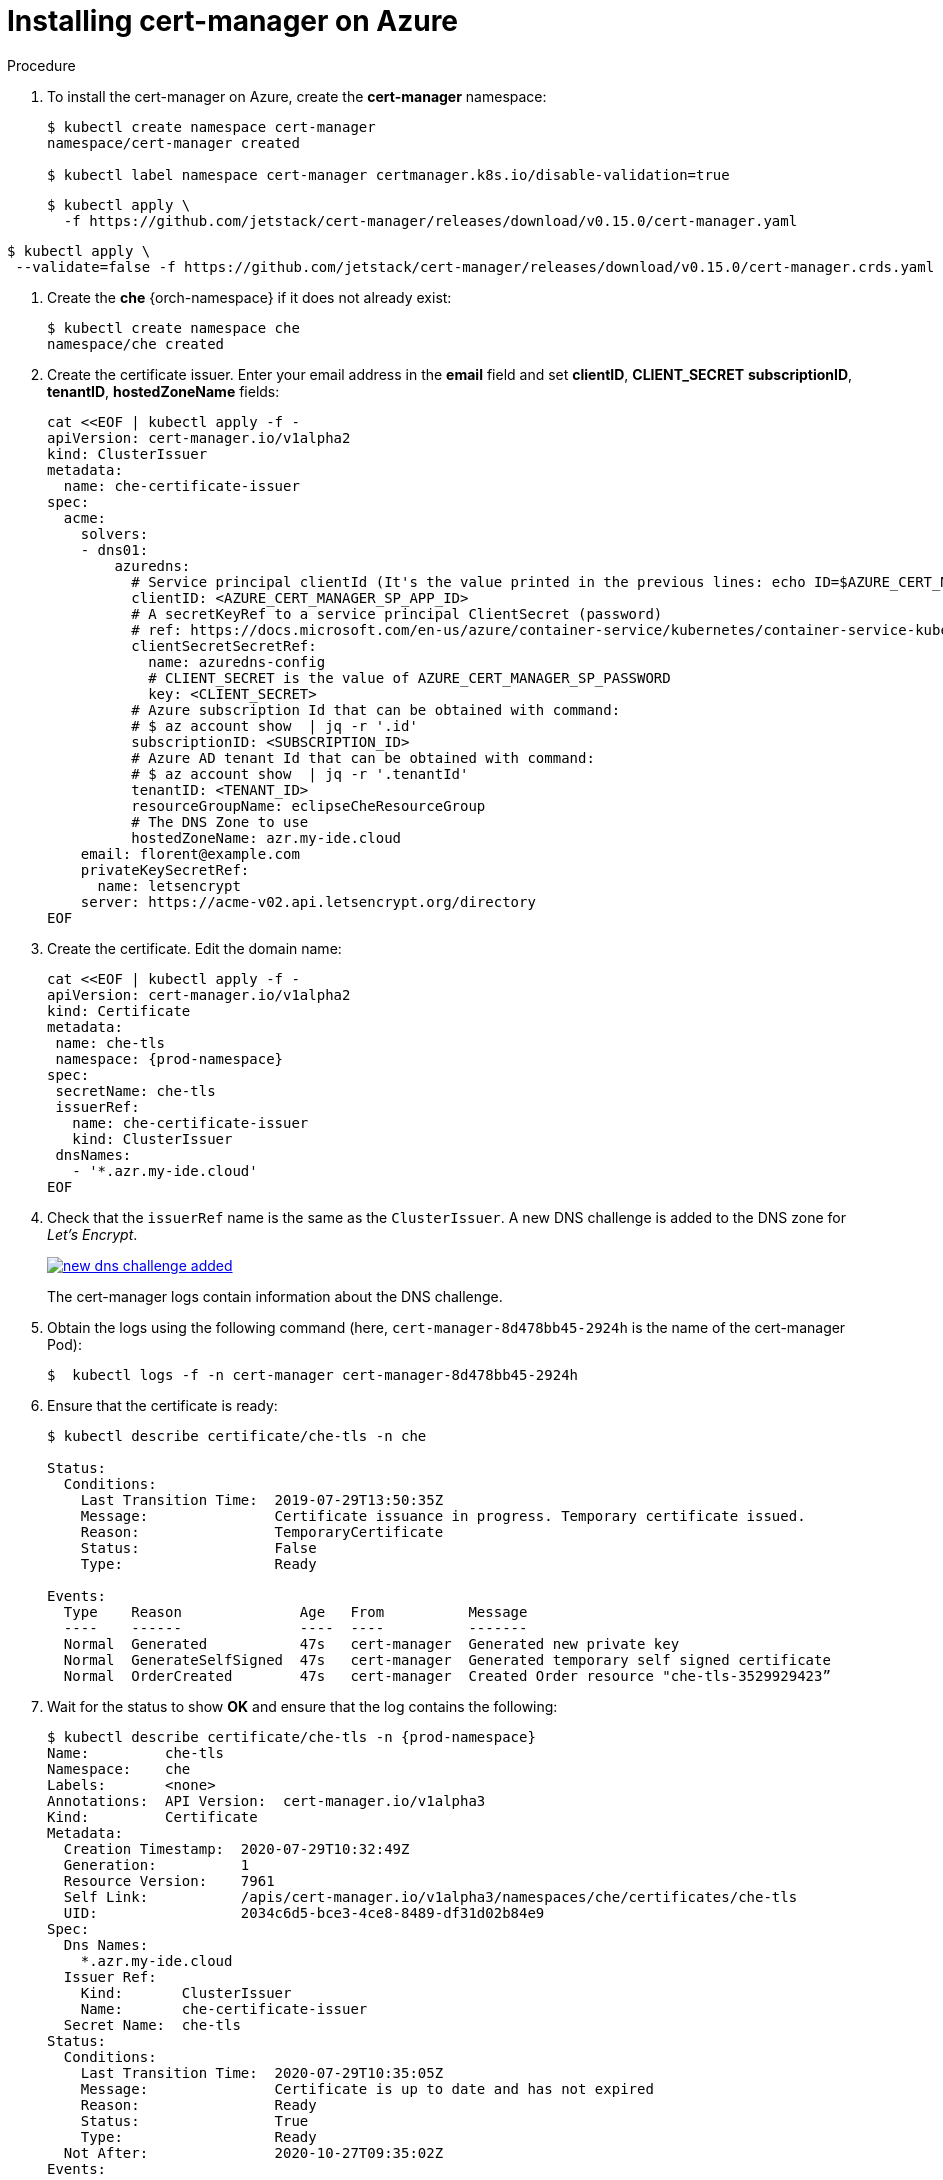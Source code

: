 // Module included in the following assemblies:
//
// installing-{prod-id-short}-on-microsoft-azure

[id="installing-cert-manager-on-azure_{context}"]
= Installing cert-manager on Azure


.Procedure

. To install the cert-manager on Azure, create the *cert-manager* namespace:
+
----
$ kubectl create namespace cert-manager
namespace/cert-manager created

$ kubectl label namespace cert-manager certmanager.k8s.io/disable-validation=true
----

+
----
$ kubectl apply \
  -f https://github.com/jetstack/cert-manager/releases/download/v0.15.0/cert-manager.yaml
----

----
$ kubectl apply \
 --validate=false -f https://github.com/jetstack/cert-manager/releases/download/v0.15.0/cert-manager.crds.yaml
----


. Create the *che* {orch-namespace} if it does not already exist:
+
----
$ kubectl create namespace che
namespace/che created
----

. Create the certificate issuer. Enter your email address in the *email* field and set *clientID*, *CLIENT_SECRET* *subscriptionID*, *tenantID*, *hostedZoneName*  fields:
+
----
cat <<EOF | kubectl apply -f -
apiVersion: cert-manager.io/v1alpha2
kind: ClusterIssuer
metadata:
  name: che-certificate-issuer
spec:
  acme:
    solvers:
    - dns01:
        azuredns:
          # Service principal clientId (It's the value printed in the previous lines: echo ID=$AZURE_CERT_MANAGER_SP_APP_ID )
          clientID: <AZURE_CERT_MANAGER_SP_APP_ID>
          # A secretKeyRef to a service principal ClientSecret (password)
          # ref: https://docs.microsoft.com/en-us/azure/container-service/kubernetes/container-service-kubernetes-service-principal
          clientSecretSecretRef:
            name: azuredns-config
            # CLIENT_SECRET is the value of AZURE_CERT_MANAGER_SP_PASSWORD
            key: <CLIENT_SECRET>
          # Azure subscription Id that can be obtained with command:
          # $ az account show  | jq -r '.id'
          subscriptionID: <SUBSCRIPTION_ID>
          # Azure AD tenant Id that can be obtained with command:
          # $ az account show  | jq -r '.tenantId'
          tenantID: <TENANT_ID>
          resourceGroupName: eclipseCheResourceGroup
          # The DNS Zone to use
          hostedZoneName: azr.my-ide.cloud
    email: florent@example.com
    privateKeySecretRef:
      name: letsencrypt
    server: https://acme-v02.api.letsencrypt.org/directory
EOF
----

. Create the certificate. Edit the domain name:
+
----
cat <<EOF | kubectl apply -f -
apiVersion: cert-manager.io/v1alpha2
kind: Certificate
metadata:
 name: che-tls
 namespace: {prod-namespace}
spec:
 secretName: che-tls
 issuerRef:
   name: che-certificate-issuer
   kind: ClusterIssuer
 dnsNames:
   - '*.azr.my-ide.cloud'
EOF
----

. Check that the `issuerRef` name is the same as the `ClusterIssuer`. A new DNS challenge is added to the DNS zone for _Let’s Encrypt_.
+
image::installation/new-dns-challenge-added.png[link="../_images/installation/new-dns-challenge-added.png"]
+
The cert-manager logs contain information about the DNS challenge.

. Obtain the logs using the following command (here, `cert-manager-8d478bb45-2924h` is the name of the cert-manager Pod):
+
----
$  kubectl logs -f -n cert-manager cert-manager-8d478bb45-2924h
----

. Ensure that the certificate is ready:
+
----
$ kubectl describe certificate/che-tls -n che

Status:
  Conditions:
    Last Transition Time:  2019-07-29T13:50:35Z
    Message:               Certificate issuance in progress. Temporary certificate issued.
    Reason:                TemporaryCertificate
    Status:                False
    Type:                  Ready

Events:
  Type    Reason              Age   From          Message
  ----    ------              ----  ----          -------
  Normal  Generated           47s   cert-manager  Generated new private key
  Normal  GenerateSelfSigned  47s   cert-manager  Generated temporary self signed certificate
  Normal  OrderCreated        47s   cert-manager  Created Order resource "che-tls-3529929423”
----

. Wait for the status to show *OK* and ensure that the log contains the following:
+
----
$ kubectl describe certificate/che-tls -n {prod-namespace}
Name:         che-tls
Namespace:    che
Labels:       <none>
Annotations:  API Version:  cert-manager.io/v1alpha3
Kind:         Certificate
Metadata:
  Creation Timestamp:  2020-07-29T10:32:49Z
  Generation:          1
  Resource Version:    7961
  Self Link:           /apis/cert-manager.io/v1alpha3/namespaces/che/certificates/che-tls
  UID:                 2034c6d5-bce3-4ce8-8489-df31d02b84e9
Spec:
  Dns Names:
    *.azr.my-ide.cloud
  Issuer Ref:
    Kind:       ClusterIssuer
    Name:       che-certificate-issuer
  Secret Name:  che-tls
Status:
  Conditions:
    Last Transition Time:  2020-07-29T10:35:05Z
    Message:               Certificate is up to date and has not expired
    Reason:                Ready
    Status:                True
    Type:                  Ready
  Not After:               2020-10-27T09:35:02Z
Events:
  Type    Reason        Age    From          Message
  ----    ------        ----   ----          -------
  Normal  GeneratedKey  5m49s  cert-manager  Generated a new private key
  Normal  Requested     5m49s  cert-manager  Created new CertificateRequest resource "che-tls-2082883576"
  Normal  Issued        3m34s  cert-manager  Certificate issued successfully
----
